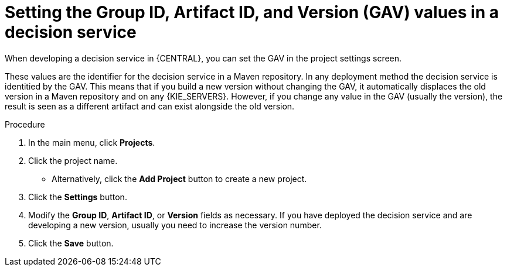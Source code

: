 [id='service-gav-setting-proc']
= Setting the Group ID, Artifact ID, and Version (GAV) values in a decision service 

When developing a decision service in {CENTRAL}, you can set the GAV in the project settings screen. 

These values are the identifier for the decision service in a Maven repository. In any deployment method the decision service is identitied by the GAV. This means that if you build a new version without changing the GAV, it automatically displaces the old version in a Maven repository and on any {KIE_SERVERS}. However, if you change any value in the GAV (usually the version), the result is seen as a different artifact and can exist alongside the old version.

.Procedure
. In the main menu, click *Projects*. 
. Click the project name.
** Alternatively, click the *Add Project* button to create a new project.
. Click the *Settings* button.
. Modify the *Group ID*, *Artifact ID*, or *Version* fields as necessary. If you have deployed the decision service and are developing a new version, usually you need to increase the version number.
. Click the *Save* button.